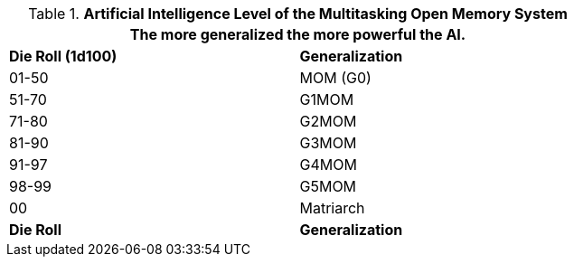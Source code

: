 // Table 48.10 Artificial Intelligence Level of the Multitasking Open Memory System
.*Artificial Intelligence Level of the Multitasking Open Memory System*
[width="75%",cols="2*^",frame="all", stripes="even"]
|===
2+<|The more generalized the more powerful the AI. 

s|Die Roll (1d100)
s|Generalization

|01-50
|MOM (G0)

|51-70
|G1MOM 

|71-80
|G2MOM

|81-90
|G3MOM

|91-97
|G4MOM

|98-99
|G5MOM

|00
|Matriarch

s|Die Roll
s|Generalization
|===
